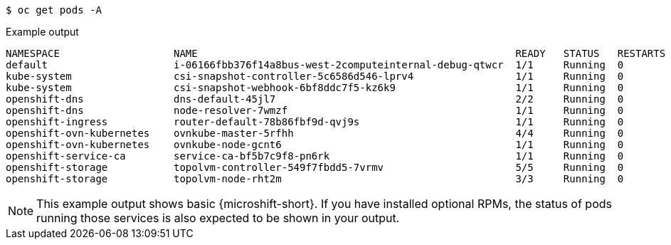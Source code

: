 // Snippet for healthy MicroShift output with oc get pods -a
//
//*  microshift_troubleshooting/microshift-troubleshoot-cluster

:_mod-docs-content-type: SNIPPET

[source,terminal]
----
$ oc get pods -A
----
.Example output
[source,terminal]
----
NAMESPACE                   NAME                                                     READY   STATUS   RESTARTS  AGE
default                     i-06166fbb376f14a8bus-west-2computeinternal-debug-qtwcr  1/1     Running  0		    46m
kube-system                 csi-snapshot-controller-5c6586d546-lprv4                 1/1     Running  0		    51m
kube-system                 csi-snapshot-webhook-6bf8ddc7f5-kz6k9                    1/1     Running  0		    51m
openshift-dns               dns-default-45jl7                                        2/2     Running  0		    50m
openshift-dns               node-resolver-7wmzf                                      1/1     Running  0		    51m
openshift-ingress           router-default-78b86fbf9d-qvj9s                          1/1     Running  0		    51m
openshift-ovn-kubernetes    ovnkube-master-5rfhh                                     4/4     Running  0		    51m
openshift-ovn-kubernetes    ovnkube-node-gcnt6                                       1/1     Running  0		    51m
openshift-service-ca        service-ca-bf5b7c9f8-pn6rk                               1/1     Running  0		    51m
openshift-storage           topolvm-controller-549f7fbdd5-7vrmv                      5/5     Running  0		    51m
openshift-storage           topolvm-node-rht2m                                       3/3     Running  0		    50m
----

[NOTE]
====
This example output shows basic {microshift-short}. If you have installed optional RPMs, the status of pods running those services is also expected to be shown in your output.
====